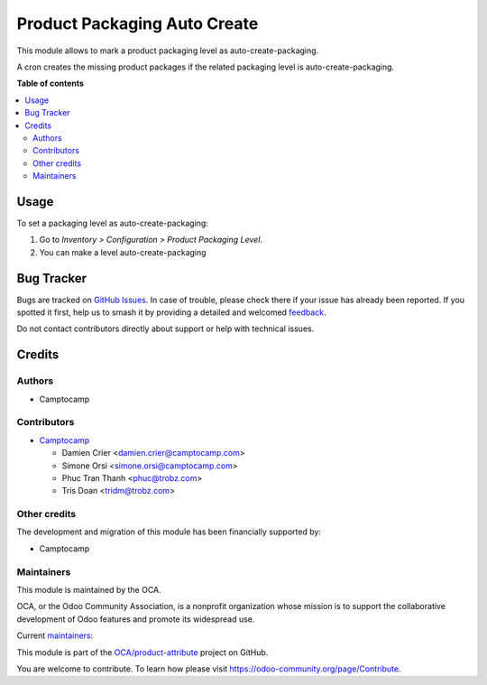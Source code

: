=============================
Product Packaging Auto Create
=============================

.. 
   !!!!!!!!!!!!!!!!!!!!!!!!!!!!!!!!!!!!!!!!!!!!!!!!!!!!
   !! This file is generated by oca-gen-addon-readme !!
   !! changes will be overwritten.                   !!
   !!!!!!!!!!!!!!!!!!!!!!!!!!!!!!!!!!!!!!!!!!!!!!!!!!!!
   !! source digest: sha256:e59d8c7902f6e14f3419fc352a13fa97a41db7ea8b7dc2afdbf8ae64a8996ac5
   !!!!!!!!!!!!!!!!!!!!!!!!!!!!!!!!!!!!!!!!!!!!!!!!!!!!

.. |badge1| image:: https://img.shields.io/badge/maturity-Beta-yellow.png
    :target: https://odoo-community.org/page/development-status
    :alt: Beta
.. |badge2| image:: https://img.shields.io/badge/licence-AGPL--3-blue.png
    :target: http://www.gnu.org/licenses/agpl-3.0-standalone.html
    :alt: License: AGPL-3
.. |badge3| image:: https://img.shields.io/badge/github-OCA%2Fproduct--attribute-lightgray.png?logo=github
    :target: https://github.com/OCA/product-attribute/tree/18.0/product_packaging_auto_create
    :alt: OCA/product-attribute
.. |badge4| image:: https://img.shields.io/badge/weblate-Translate%20me-F47D42.png
    :target: https://translation.odoo-community.org/projects/product-attribute-18-0/product-attribute-18-0-product_packaging_auto_create
    :alt: Translate me on Weblate
.. |badge5| image:: https://img.shields.io/badge/runboat-Try%20me-875A7B.png
    :target: https://runboat.odoo-community.org/builds?repo=OCA/product-attribute&target_branch=18.0
    :alt: Try me on Runboat

|badge1| |badge2| |badge3| |badge4| |badge5|

This module allows to mark a product packaging level as
auto-create-packaging.

A cron creates the missing product packages if the related packaging
level is auto-create-packaging.

**Table of contents**

.. contents::
   :local:

Usage
=====

To set a packaging level as auto-create-packaging:

1. Go to *Inventory > Configuration > Product Packaging Level*.
2. You can make a level auto-create-packaging

Bug Tracker
===========

Bugs are tracked on `GitHub Issues <https://github.com/OCA/product-attribute/issues>`_.
In case of trouble, please check there if your issue has already been reported.
If you spotted it first, help us to smash it by providing a detailed and welcomed
`feedback <https://github.com/OCA/product-attribute/issues/new?body=module:%20product_packaging_auto_create%0Aversion:%2018.0%0A%0A**Steps%20to%20reproduce**%0A-%20...%0A%0A**Current%20behavior**%0A%0A**Expected%20behavior**>`_.

Do not contact contributors directly about support or help with technical issues.

Credits
=======

Authors
-------

* Camptocamp

Contributors
------------

-  `Camptocamp <https://www.camptocamp.com>`__

   -  Damien Crier <damien.crier@camptocamp.com>
   -  Simone Orsi <simone.orsi@camptocamp.com>
   -  Phuc Tran Thanh <phuc@trobz.com>
   -  Tris Doan <tridm@trobz.com>

Other credits
-------------

The development and migration of this module has been financially
supported by:

-  Camptocamp

Maintainers
-----------

This module is maintained by the OCA.

.. image:: https://odoo-community.org/logo.png
   :alt: Odoo Community Association
   :target: https://odoo-community.org

OCA, or the Odoo Community Association, is a nonprofit organization whose
mission is to support the collaborative development of Odoo features and
promote its widespread use.

.. |maintainer-simahawk| image:: https://github.com/simahawk.png?size=40px
    :target: https://github.com/simahawk
    :alt: simahawk
.. |maintainer-dcrier| image:: https://github.com/dcrier.png?size=40px
    :target: https://github.com/dcrier
    :alt: dcrier

Current `maintainers <https://odoo-community.org/page/maintainer-role>`__:

|maintainer-simahawk| |maintainer-dcrier| 

This module is part of the `OCA/product-attribute <https://github.com/OCA/product-attribute/tree/18.0/product_packaging_auto_create>`_ project on GitHub.

You are welcome to contribute. To learn how please visit https://odoo-community.org/page/Contribute.
